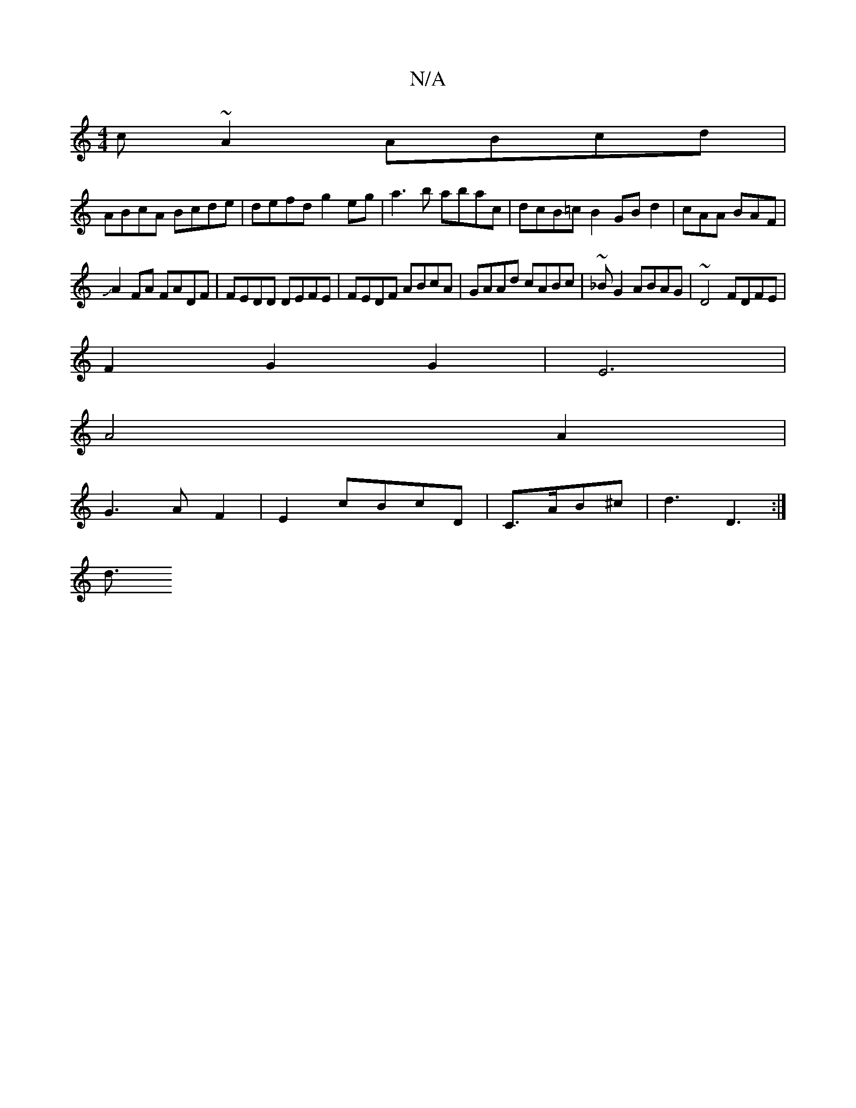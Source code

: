 X:1
T:N/A
M:4/4
R:N/A
K:Cmajor
c~A2 ABcd |
ABcA Bcde- | defd g2eg | a3b abac|dcB=c B2GBd2|cAA BAF|
JA2FA FADF | FEDD DEFE | FEDF ABcA | GAAd cABc |~_BG2 ABAG | ~D4 FDFE |
F2 G2 G2 | E6 |
A4A2|
G3A F2|E2cBcD|C3/2A/2B^c |d3 D3:|
d3/>
